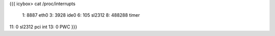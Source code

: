 {{{
icybox> cat /proc/interrupts

 1:       8887   eth0
 3:       3928   ide0
 6:        105   sl2312
 8:     488288   timer
11:          0   sl2312 pci int
13:          0   PWC
}}}
